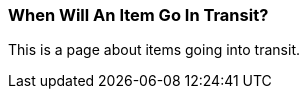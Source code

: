 When Will An Item Go In Transit?
~~~~~~~~~~~~~~~~~~~~~~~~~~~~~~~~

This is a page about items going into transit.

